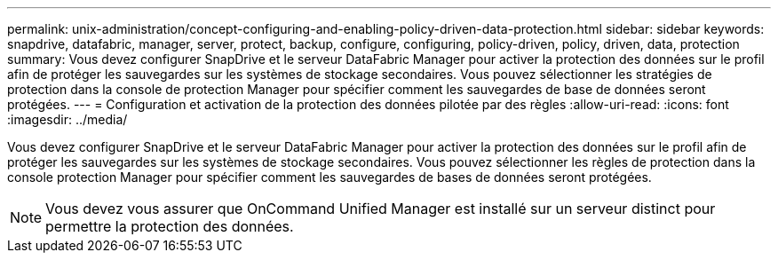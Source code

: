 ---
permalink: unix-administration/concept-configuring-and-enabling-policy-driven-data-protection.html 
sidebar: sidebar 
keywords: snapdrive, datafabric, manager, server, protect, backup, configure, configuring, policy-driven, policy, driven, data, protection 
summary: Vous devez configurer SnapDrive et le serveur DataFabric Manager pour activer la protection des données sur le profil afin de protéger les sauvegardes sur les systèmes de stockage secondaires. Vous pouvez sélectionner les stratégies de protection dans la console de protection Manager pour spécifier comment les sauvegardes de base de données seront protégées. 
---
= Configuration et activation de la protection des données pilotée par des règles
:allow-uri-read: 
:icons: font
:imagesdir: ../media/


[role="lead"]
Vous devez configurer SnapDrive et le serveur DataFabric Manager pour activer la protection des données sur le profil afin de protéger les sauvegardes sur les systèmes de stockage secondaires. Vous pouvez sélectionner les règles de protection dans la console protection Manager pour spécifier comment les sauvegardes de bases de données seront protégées.


NOTE: Vous devez vous assurer que OnCommand Unified Manager est installé sur un serveur distinct pour permettre la protection des données.
